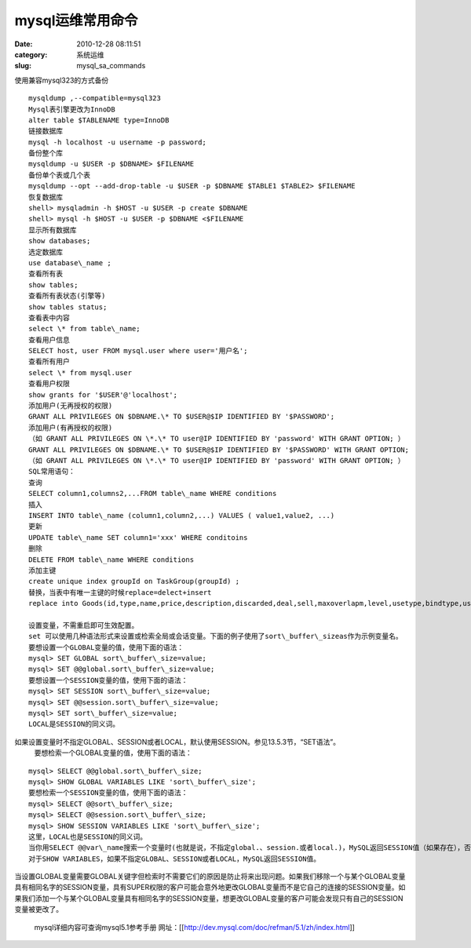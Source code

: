 mysql运维常用命令
##########################################################################################################################################
:date: 2010-12-28 08:11:51
:category: 系统运维
:slug: mysql_sa_commands

使用兼容mysql323的方式备份 

::

 mysqldump ,--compatible=mysql323 
 Mysql表引擎更改为InnoDB 
 alter table $TABLENAME type=InnoDB 
 链接数据库 
 mysql -h localhost -u username -p password; 
 备份整个库 
 mysqldump -u $USER -p $DBNAME> $FILENAME 
 备份单个表或几个表 
 mysqldump --opt --add-drop-table -u $USER -p $DBNAME $TABLE1 $TABLE2> $FILENAME 
 恢复数据库 
 shell> mysqladmin -h $HOST -u $USER -p create $DBNAME 
 shell> mysql -h $HOST -u $USER -p $DBNAME <$FILENAME 
 显示所有数据库 
 show databases;
 选定数据库 
 use database\_name ; 
 查看所有表 
 show tables; 
 查看所有表状态(引擎等) 
 show tables status; 
 查看表中内容
 select \* from table\_name; 
 查看用户信息 
 SELECT host, user FROM mysql.user where user='用户名'; 
 查看所有用户 
 select \* from mysql.user 
 查看用户权限 
 show grants for '$USER'@'localhost'; 
 添加用户(无再授权的权限) 
 GRANT ALL PRIVILEGES ON $DBNAME.\* TO $USER@$IP IDENTIFIED BY '$PASSWORD'; 
 添加用户(有再授权的权限) 
 （如 GRANT ALL PRIVILEGES ON \*.\* TO user@IP IDENTIFIED BY 'password' WITH GRANT OPTION; ） 
 GRANT ALL PRIVILEGES ON $DBNAME.\* TO $USER@$IP IDENTIFIED BY '$PASSWORD' WITH GRANT OPTION; 
 （如 GRANT ALL PRIVILEGES ON \*.\* TO user@IP IDENTIFIED BY 'password' WITH GRANT OPTION; ） 
 SQL常用语句：
 查询 
 SELECT column1,columns2,...FROM table\_name WHERE conditions 
 插入 
 INSERT INTO table\_name (column1,column2,...) VALUES ( value1,value2, ...) 
 更新 
 UPDATE table\_name SET column1='xxx' WHERE conditoins 
 删除 
 DELETE FROM table\_name WHERE conditions 
 添加主键 
 create unique index groupId on TaskGroup(groupId) ; 
 替换，当表中有唯一主键的时候replace=delect+insert 
 replace into Goods(id,type,name,price,description,discarded,deal,sell,maxoverlapm,level,usetype,bindtype,usetime,cdTime,locationtype,url,impacttype,putact,parabola,hittype,stricken,confine,movetype,validpoints,spreadpoints,sellPrice) value('110040008','11004','黄金眼镜',520,'采用黄金制作而成的眼镜，只有贵族的人才能拥有',1,1,1,1,0,'1',0,0,0,4,'res/item/11/004/110040008.swf',0,0,0,0,0,0,0,0,0,130);

 设置变量，不需重启即可生效配置。
 set 可以使用几种语法形式来设置或检索全局或会话变量。下面的例子使用了sort\_buffer\_sizeas作为示例变量名。
 要想设置一个GLOBAL变量的值，使用下面的语法：
 mysql> SET GLOBAL sort\_buffer\_size=value; 
 mysql> SET @@global.sort\_buffer\_size=value; 
 要想设置一个SESSION变量的值，使用下面的语法：
 mysql> SET SESSION sort\_buffer\_size=value; 
 mysql> SET @@session.sort\_buffer\_size=value; 
 mysql> SET sort\_buffer\_size=value; 
 LOCAL是SESSION的同义词。

如果设置变量时不指定GLOBAL、SESSION或者LOCAL，默认使用SESSION。参见13.5.3节，“SET语法”。
 要想检索一个GLOBAL变量的值，使用下面的语法：

::

 mysql> SELECT @@global.sort\_buffer\_size; 
 mysql> SHOW GLOBAL VARIABLES LIKE 'sort\_buffer\_size'; 
 要想检索一个SESSION变量的值，使用下面的语法：
 mysql> SELECT @@sort\_buffer\_size; 
 mysql> SELECT @@session.sort\_buffer\_size; 
 mysql> SHOW SESSION VARIABLES LIKE 'sort\_buffer\_size'; 
 这里，LOCAL也是SESSION的同义词。
 当你用SELECT @@var\_name搜索一个变量时(也就是说，不指定global.、session.或者local.)，MySQL返回SESSION值（如果存在），否则返回GLOBAL值。
 对于SHOW VARIABLES，如果不指定GLOBAL、SESSION或者LOCAL，MySQL返回SESSION值。

当设置GLOBAL变量需要GLOBAL关键字但检索时不需要它们的原因是防止将来出现问题。如果我们移除一个与某个GLOBAL变量具有相同名字的SESSION变量，具有SUPER权限的客户可能会意外地更改GLOBAL变量而不是它自己的连接的SESSION变量。如果我们添加一个与某个GLOBAL变量具有相同名字的SESSION变量，想更改GLOBAL变量的客户可能会发现只有自己的SESSION变量被更改了。

 mysql详细内容可查询mysql5.1参考手册 
 网址：[[http://dev.mysql.com/doc/refman/5.1/zh/index.html]]
